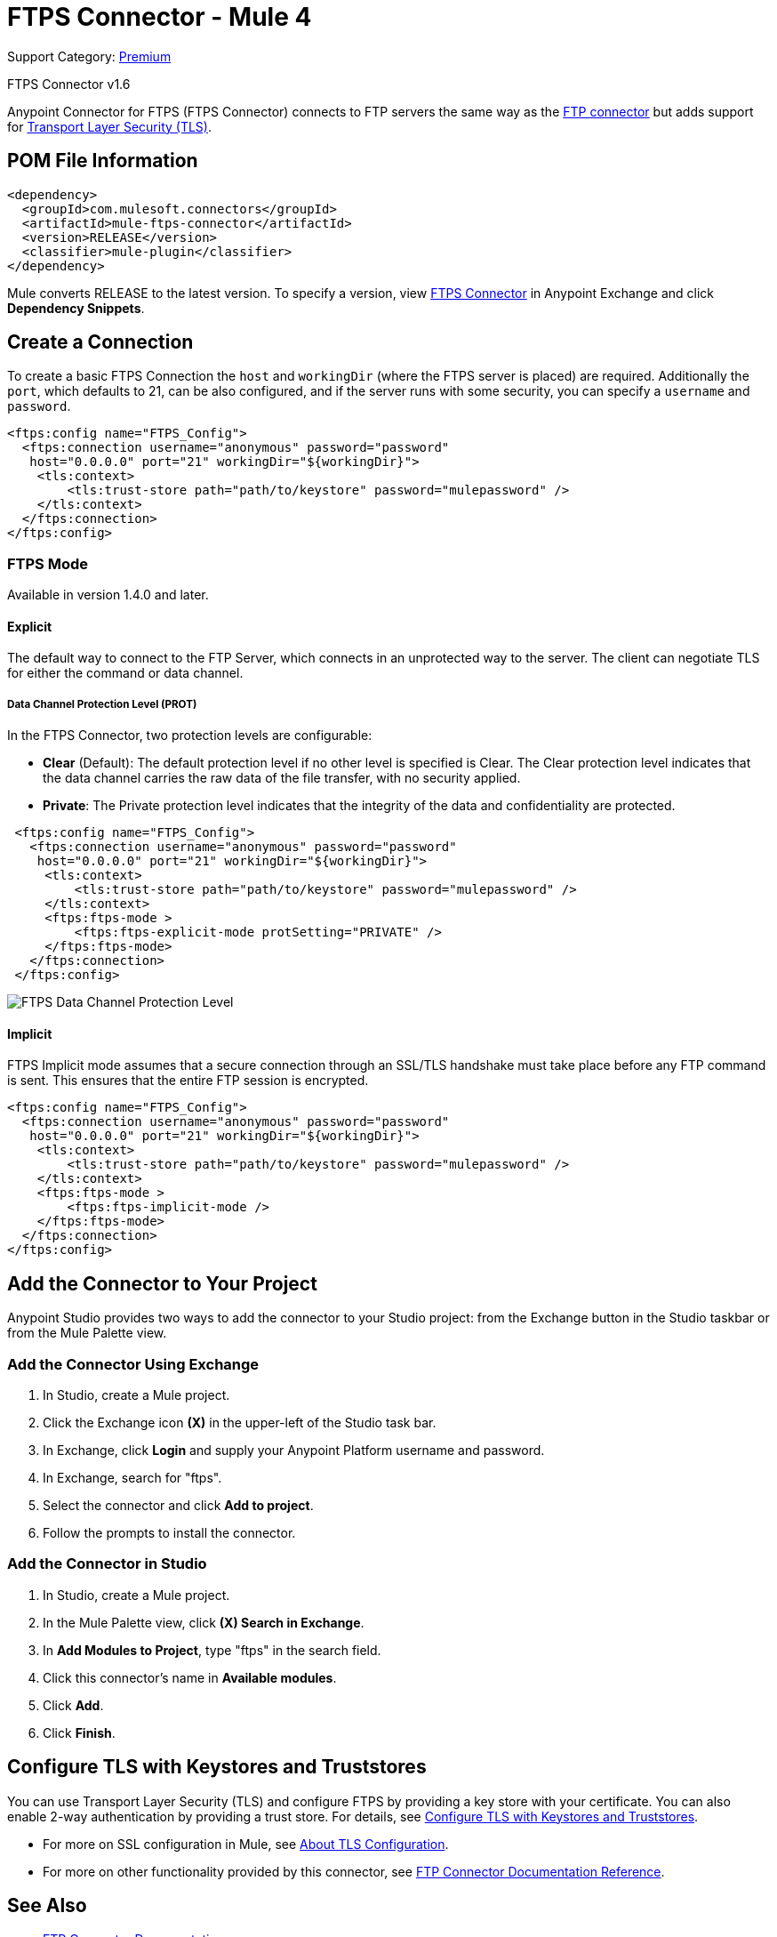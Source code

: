 = FTPS Connector - Mule 4
:page-aliases: connectors::ftp/ftps-connector.adoc

Support Category: https://www.mulesoft.com/legal/versioning-back-support-policy#anypoint-connectors[Premium]

FTPS Connector v1.6

Anypoint Connector for FTPS (FTPS Connector) connects to FTP servers the same way as the xref:ftp-connector::index.adoc[FTP connector] but adds support for xref:mule-runtime::tls-configuration.adoc[Transport Layer Security (TLS)].



== POM File Information

[source,xml,linenums]
----
<dependency>
  <groupId>com.mulesoft.connectors</groupId>
  <artifactId>mule-ftps-connector</artifactId>
  <version>RELEASE</version>
  <classifier>mule-plugin</classifier>
</dependency>
----

Mule converts RELEASE to the latest version. To specify a version, view
https://www.mulesoft.com/exchange/com.mulesoft.connectors/mule-ftps-connector/[FTPS Connector] in
Anypoint Exchange and click *Dependency Snippets*.

== Create a Connection

To create a basic FTPS Connection the `host` and `workingDir` (where the FTPS server
is placed) are required. Additionally the `port`, which defaults to 21, can be also configured, and if the server runs with some security, you can specify a `username` and `password`.

[source, xml, linenums]
----
<ftps:config name="FTPS_Config">
  <ftps:connection username="anonymous" password="password"
   host="0.0.0.0" port="21" workingDir="${workingDir}">
    <tls:context>
        <tls:trust-store path="path/to/keystore" password="mulepassword" />
    </tls:context>
  </ftps:connection>
</ftps:config>
----

=== FTPS Mode

Available in version 1.4.0 and later.

==== Explicit

The default way to connect to the FTP Server, which connects in an unprotected way
to the server. The client can negotiate TLS for either the command or data
channel.

===== Data Channel Protection Level (PROT)

In the FTPS Connector, two protection levels are configurable:

* *Clear* (Default): The default protection level if no other level is specified is
Clear. The Clear protection level indicates that the data channel carries
the raw data of the file transfer, with no security applied.
* *Private*: The Private protection level indicates that the integrity of the data
and confidentiality are protected.

[source, xml, linenums]
----
 <ftps:config name="FTPS_Config">
   <ftps:connection username="anonymous" password="password"
    host="0.0.0.0" port="21" workingDir="${workingDir}">
     <tls:context>
         <tls:trust-store path="path/to/keystore" password="mulepassword" />
     </tls:context>
     <ftps:ftps-mode >
         <ftps:ftps-explicit-mode protSetting="PRIVATE" />
     </ftps:ftps-mode>
   </ftps:connection>
 </ftps:config>
----

image::ftps-prot-setting.png[FTPS Data Channel Protection Level]

==== Implicit

FTPS Implicit mode assumes that a secure connection through an SSL/TLS handshake must take place before any FTP command is sent. This ensures that the entire FTP session is encrypted.

[source, xml, linenums]
----
<ftps:config name="FTPS_Config">
  <ftps:connection username="anonymous" password="password"
   host="0.0.0.0" port="21" workingDir="${workingDir}">
    <tls:context>
        <tls:trust-store path="path/to/keystore" password="mulepassword" />
    </tls:context>
    <ftps:ftps-mode >
        <ftps:ftps-implicit-mode />
    </ftps:ftps-mode>
  </ftps:connection>
</ftps:config>
----

== Add the Connector to Your Project

Anypoint Studio provides two ways to add the connector to your Studio project: from the Exchange button in the Studio taskbar or from the Mule Palette view.

=== Add the Connector Using Exchange

. In Studio, create a Mule project.
. Click the Exchange icon *(X)* in the upper-left of the Studio task bar.
. In Exchange, click *Login* and supply your Anypoint Platform username and password.
. In Exchange, search for "ftps".
. Select the connector and click *Add to project*.
. Follow the prompts to install the connector.

=== Add the Connector in Studio

. In Studio, create a Mule project.
. In the Mule Palette view, click *(X) Search in Exchange*.
. In *Add Modules to Project*, type "ftps" in the search field.
. Click this connector's name in *Available modules*.
. Click *Add*.
. Click *Finish*.


== Configure TLS with Keystores and Truststores

You can use Transport Layer Security (TLS) and configure FTPS by providing a key store with your certificate. You can also enable 2-way authentication by providing a trust store. For details, see xref:mule-runtime::tls-configuration.adoc[Configure TLS with Keystores and Truststores].

* For more on SSL configuration in Mule, see xref:mule-runtime::tls-configuration.adoc[About TLS Configuration].
* For more on other functionality provided by this connector, see xref:ftp-connector::index.adoc[FTP Connector Documentation Reference].


[[see_also]]
== See Also

* xref:ftp-connector::index.adoc[FTP Connector Documentation]
* xref:ftps-documentation.adoc[FTPS Connector Reference]
* xref:release-notes::connector/connector-ftps.adoc[FTPS Connector Release Notes]
* https://www.mulesoft.com/exchange/com.mulesoft.connectors/mule-ftps-connector/[FTPS Connector]
* https://help.mulesoft.com[MuleSoft Help Center]
